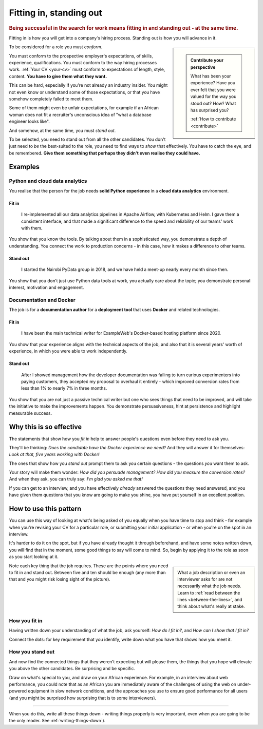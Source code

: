 .. _standing_out:

===========================
Fitting in, standing out
===========================

..  rubric:: Being successful in the search for work means fitting in and standing out - at the same time.

Fitting in is how you will get into a company's hiring process. Standing out is how you will advance in it.

..  sidebar::

    ..  admonition:: Contribute your perspective

        What has been your experience?
        Have you ever felt that you were valued for the way you stood out? How?
        What has surprised you?

        :ref:`How to contribute <contribute>`

To be considered for a role you must *conform*.

You must conform to the prospective employer's expectations, of skills, experience, qualifications. You must conform to the way hiring processes work. :ref:`Your CV <your-cv>` must conform to expectations of length, style, content. **You have to give them what they want.**

This can be hard, especially if you're not already an industry insider. You might not even know or understand some of those expectations, or that you have somehow completely failed to meet them.

Some of them might even be unfair expectations, for example if an African woman does not fit a recruiter's unconscious idea of "what a database engineer looks like".

And somehow, at the same time, you must *stand out*.

To be selected, you need to stand out from all the other candidates. You don't just need to *be* the best-suited to the role, you need to find ways to *show* that effectively. You have to catch the eye, and be remembered. **Give them something that perhaps they didn't even realise they could have.**


Examples
========

Python and cloud data analytics
-------------------------------

You realise that the person for the job needs **solid Python experience** in a **cloud data analytics** environment.


Fit in
~~~~~~

    I re-implemented all our data analytics pipelines in Apache Airflow, with Kubernetes and Helm. I gave them a consistent interface, and that made a significant difference to the speed and reliability of our teams' work with them.

You show that you know the tools. By talking about them in a sophisticated way, you demonstrate a depth of understanding. You connect the work to production concerns - in this case, how it makes a difference to other teams.


Stand out
~~~~~~~~~

    I started the Nairobi PyData group in 2018, and we have held a meet-up nearly every month since then.

You show that you don't just use Python data tools at work, you actually care about the topic; you demonstrate personal interest, motivation and engagement.


Documentation and Docker
------------------------

The job is for a **documentation author** for a **deployment tool** that uses **Docker** and related technologies.


Fit in
~~~~~~

    I have been the main technical writer for ExampleWeb's Docker-based hosting platform since 2020.

You show that your experience aligns with the technical aspects of the job, and also that it is several years' worth of experience, in which you were able to work independently.


Stand out
~~~~~~~~~

    After I showed management how the developer documentation was failing to turn curious experimenters into paying customers, they accepted my proposal to overhaul it entirely - which improved conversion rates from less than 1% to nearly 7% in three months.

You show that you are not just a passive technical writer but one who sees things that need to be improved, and will take the initiative to make the improvements happen. You demonstrate persuasiveness, hint at persistence and highlight measurable success.


Why this is so effective
========================

The statements that show how you *fit in* help to answer people's questions even before they need to ask you.

They'll be thinking: *Does the candidate have the Docker experience we need?* And they will answer it for themselves: *Look at that, five years working with Docker!*

The ones that show how you *stand out* prompt them to ask you certain questions - the questions *you* want them to ask.

Your story will make them wonder: *How did you persuade management? How did you measure the conversion rates?* And when they ask, you can truly say:  *I'm glad you asked me that!*

If you can get to an interview, and you have effectively *already* answered the questions they need answered, and you have given them questions that you know are going to make you shine, you have put yourself in an excellent position.


How to use this pattern
=======================

You can use this way of looking at what's being asked of you equally when you have time to stop and think - for example when you're revising your CV for a particular role, or submitting your initial application - or when you're on the spot in an interview.

It's harder to do it on the spot, but if you have already thought it through beforehand, and have some notes written down, you will find that in the moment, some good things to say will come to mind. So, begin by applying it to the role as soon as you start looking at it.

..  sidebar::

    What a job description or even an interviewer asks for are not necessarily what the job needs. Learn to :ref:`read between the lines <between-the-lines>`, and think about what's really at stake.

Note each key thing that the job requires. These are the points where you need to fit in and stand out. Between five and ten should be enough (any more than that and you might risk losing sight of the picture).


How you fit in
------------------

Having written down your understanding of what the job, ask yourself: *How do I fit in?*, and *How can I show that I fit in?*

Connect the dots: for key requirement that you identify, write down what you have that shows how you meet it.


How you stand out
---------------------

And now find the connected things that they weren't expecting but will please them, the things that you hope will elevate you above the other candidates. Be surprising and be specific.

Draw on what's special to you, and draw on your African experience. For example, in an interview about web performance, you could note that as an African you are immediately aware of the challenges of using the web on under-powered equipment in slow network conditions, and the approaches you use to ensure good performance for all users (and you might be surprised how surprising that is to some interviewers).

--------

When you do this, write all these things down - writing things properly is very important, even when you are going to be the only reader. See :ref:`writing-things-down`).
